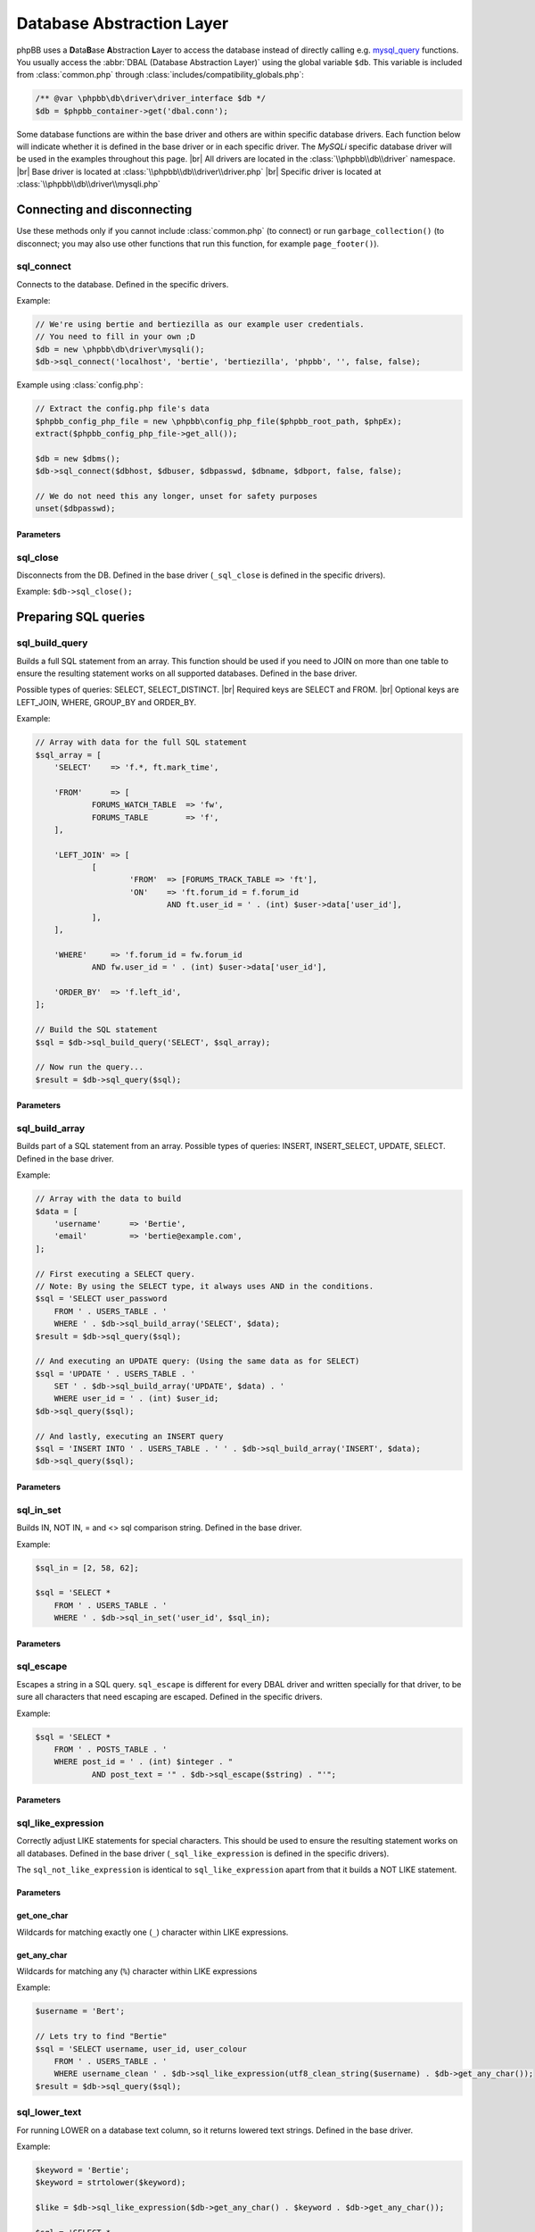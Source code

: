 ==========================
Database Abstraction Layer
==========================

phpBB uses a **D**\ ata\ **B**\ ase **A**\ bstraction **L**\ ayer to access the database instead of directly calling e.g. `mysql_query <http://php.net/manual/en/function.mysql-query.php>`_ functions.
You usually access the :abbr:`DBAL (Database Abstraction Layer)` using the global variable ``$db``.
This variable is included from :class:`common.php` through :class:`includes/compatibility_globals.php`:

.. code-block:: php

    /** @var \phpbb\db\driver\driver_interface $db */
    $db = $phpbb_container->get('dbal.conn');

Some database functions are within the base driver and others are within specific database drivers.
Each function below will indicate whether it is defined in the base driver or in each specific driver.
The *MySQLi* specific database driver will be used in the examples throughout this page.
|br| All drivers are located in the :class:`\\phpbb\\db\\driver` namespace.
|br| Base driver is located at :class:`\\phpbb\\db\\driver\\driver.php`
|br| Specific driver is located at :class:`\\phpbb\\db\\driver\\mysqli.php`

Connecting and disconnecting
============================
Use these methods only if you cannot include :class:`common.php` (to connect) or run ``garbage_collection()`` (to disconnect; you may also use other functions that run this function, for example ``page_footer()``).

sql_connect
-----------
Connects to the database. Defined in the specific drivers.

Example:

.. code-block:: php

    // We're using bertie and bertiezilla as our example user credentials.
    // You need to fill in your own ;D
    $db = new \phpbb\db\driver\mysqli();
    $db->sql_connect('localhost', 'bertie', 'bertiezilla', 'phpbb', '', false, false);

Example using :class:`config.php`:

.. code-block:: php

    // Extract the config.php file's data
    $phpbb_config_php_file = new \phpbb\config_php_file($phpbb_root_path, $phpEx);
    extract($phpbb_config_php_file->get_all());

    $db = new $dbms();
    $db->sql_connect($dbhost, $dbuser, $dbpasswd, $dbname, $dbport, false, false);

    // We do not need this any longer, unset for safety purposes
    unset($dbpasswd);

Parameters
^^^^^^^^^^

.. csv-table::
   :header: "Parameter", "Usage"
   :delim: #

   Host # The host of the database. |br| When using config.php you should use $dbhost instead.
   Database User # The database user to connect to the database. |br| When using config.php you should use $dbuser instead.
   Database Password # The password for the user to connect to the database. |br| When using config.php you should use $dbpasswd instead.
   Database Name # The database where the phpBB tables are located. |br| When using config.php you should use $dbname instead.
   Database Port (optional) # The port to the database server. |br| Leave empty/false to use the default port. |br| When using config.php you should use $dbport instead.
   Persistence (optional) # Database connection persistence, defaults to false.
   New Link (optional) # Use a new connection to the database for this instance of the DBAL. |br| Defaults to false.

sql_close
---------
Disconnects from the DB. Defined in the base driver (``_sql_close`` is defined in the specific drivers).

Example: ``$db->sql_close();``

Preparing SQL queries
========================

sql_build_query
---------------
Builds a full SQL statement from an array.
This function should be used if you need to JOIN on more than one table to ensure the resulting statement works on all supported databases. Defined in the base driver.

Possible types of queries: SELECT, SELECT_DISTINCT.
|br| Required keys are SELECT and FROM.
|br| Optional keys are LEFT_JOIN, WHERE, GROUP_BY and ORDER_BY.

Example:

.. code-block:: php

    // Array with data for the full SQL statement
    $sql_array = [
    	'SELECT'    => 'f.*, ft.mark_time',

    	'FROM'      => [
    		FORUMS_WATCH_TABLE  => 'fw',
    		FORUMS_TABLE        => 'f',
    	],

    	'LEFT_JOIN' => [
    		[
    			'FROM'  => [FORUMS_TRACK_TABLE => 'ft'],
    			'ON'    => 'ft.forum_id = f.forum_id
    				AND ft.user_id = ' . (int) $user->data['user_id'],
    		],
    	],

    	'WHERE'     => 'f.forum_id = fw.forum_id
    		AND fw.user_id = ' . (int) $user->data['user_id'],

    	'ORDER_BY'  => 'f.left_id',
    ];

    // Build the SQL statement
    $sql = $db->sql_build_query('SELECT', $sql_array);

    // Now run the query...
    $result = $db->sql_query($sql);

Parameters
^^^^^^^^^^
.. csv-table::
   :header: "Parameter", "Usage"
   :delim: #

   Query Type # Type of query which needs to be created (SELECT, SELECT_DISTINCT)
   Associative array # An associative array with the items to add to the query. |br| SELECT and FROM are required. |br| LEFT_JOIN, WHERE, GROUP_BY and ORDER_BY are optional.

sql_build_array
---------------
Builds part of a SQL statement from an array. Possible types of queries: INSERT, INSERT_SELECT, UPDATE, SELECT. Defined in the base driver.

Example:

.. code-block:: php

    // Array with the data to build
    $data = [
    	'username' 	=> 'Bertie',
    	'email' 	=> 'bertie@example.com',
    ];

    // First executing a SELECT query.
    // Note: By using the SELECT type, it always uses AND in the conditions.
    $sql = 'SELECT user_password
    	FROM ' . USERS_TABLE . '
    	WHERE ' . $db->sql_build_array('SELECT', $data);
    $result = $db->sql_query($sql);

    // And executing an UPDATE query: (Using the same data as for SELECT)
    $sql = 'UPDATE ' . USERS_TABLE . '
    	SET ' . $db->sql_build_array('UPDATE', $data) . '
    	WHERE user_id = ' . (int) $user_id;
    $db->sql_query($sql);

    // And lastly, executing an INSERT query
    $sql = 'INSERT INTO ' . USERS_TABLE . ' ' . $db->sql_build_array('INSERT', $data);
    $db->sql_query($sql);

Parameters
^^^^^^^^^^
.. csv-table::
   :header: "Parameter", "Usage"
   :delim: #

   Query Type # Type of query which needs to be created (UPDATE, INSERT, INSERT_SELECT or SELECT)
   Associative array (optional) # An associative array with the items to add to the query. |br| The key of the array is the field name, the value of the array is the value for that field. |br| If left empty, ''false'' will be returned.

sql_in_set
----------
Builds IN, NOT IN, = and <> sql comparison string.  Defined in the base driver.

Example:

.. code-block:: php

    $sql_in = [2, 58, 62];

    $sql = 'SELECT *
    	FROM ' . USERS_TABLE . '
    	WHERE ' . $db->sql_in_set('user_id', $sql_in);


Parameters
^^^^^^^^^^
.. csv-table::
   :header: "Parameter", "Usage"
   :delim: |

   Column | Name of the sql column that shall be compared
   Array | Array of values that are allowed (IN) or not allowed (NOT IN)
   Negate (Optional) | true for NOT IN (), false for IN () (default)
   Allow empty set (Optional) | If true, allow $array to be empty, this function will return 1=1 or 1=0 then. Default to false.

sql_escape
----------

Escapes a string in a SQL query. ``sql_escape`` is different for every DBAL driver and written specially for that driver, to be sure all characters that need escaping are escaped. Defined in the specific drivers.

Example:

.. code-block:: php

    $sql = 'SELECT *
    	FROM ' . POSTS_TABLE . '
    	WHERE post_id = ' . (int) $integer . "
    		AND post_text = '" . $db->sql_escape($string) . "'";

Parameters
^^^^^^^^^^
.. csv-table::
   :header: "Parameter", "Usage"
   :delim: |

   String | The string that needs to be escaped.

sql_like_expression
-------------------
Correctly adjust LIKE statements for special characters.
This should be used to ensure the resulting statement works on all databases.
Defined in the base driver (``_sql_like_expression`` is defined in the specific drivers).

The ``sql_not_like_expression`` is identical to ``sql_like_expression`` apart from that it builds a NOT LIKE statement.

Parameters
^^^^^^^^^^
.. csv-table::
   :header: "Parameter", "Usage"
   :delim: |

   Expression | The expression to use. Every wildcard is escaped, except $db->get_any_char() and $db->get_one_char()

get_one_char
^^^^^^^^^^^^
Wildcards for matching exactly one (``_``) character within LIKE expressions.

get_any_char
^^^^^^^^^^^^
Wildcards for matching any (``%``) character within LIKE expressions

Example:

.. code-block:: php

    $username = 'Bert';

    // Lets try to find "Bertie"
    $sql = 'SELECT username, user_id, user_colour
    	FROM ' . USERS_TABLE . '
    	WHERE username_clean ' . $db->sql_like_expression(utf8_clean_string($username) . $db->get_any_char());
    $result = $db->sql_query($sql);

sql_lower_text
--------------
For running LOWER on a database text column, so it returns lowered text strings. Defined in the base driver.

Example:

.. code-block:: php

    $keyword = 'Bertie';
    $keyword = strtolower($keyword);

    $like = $db->sql_like_expression($db->get_any_char() . $keyword . $db->get_any_char());

    $sql = 'SELECT *
    	FROM ' . LOGS_TABLE . '
    	WHERE ' . $db->sql_lower_text('log_data') . ' ' . $like;
    $result = $db->sql_query_limit($sql, 10);

Parameters
^^^^^^^^^^
.. csv-table::
   :header: "Parameter", "Usage"
   :delim: |

   Column name | The column name to LOWER the value for.

Running SQL queries
===================

sql_query
---------
For selecting basic data from the database, the function ``sql_query()`` is enough. If you want to use any variable in your query, you should use (if it isn't an integer) ``$db->sql_escape()`` to be sure the data is safe. Defined in the specific drivers.

Example:

.. code-block:: php

    $integer = 0;
    $string = "This is ' some string";

    $sql = 'SELECT *
    	FROM ' . POSTS_TABLE . '
    	WHERE post_id = ' . (int) $integer . "
    		AND post_text = '" . $db->sql_escape($string) . "'";
    $result = $db->sql_query($sql);


Parameters
^^^^^^^^^^
.. csv-table::
   :header: "Parameter", "Usage"
   :delim: |

   Query | Contains the SQL query which shall be executed
   Cache (Optional) | Either 0 to avoid caching or the time in seconds which the result shall be kept in cache.

sql_query_limit
---------------
Gets/changes/deletes only selected number of rows. Defined in the base driver (``_sql_query_limit`` is defined in the specific drivers).

Example:

.. code-block:: php

    $start = 25;

    $sql = 'SELECT *
    	FROM ' . POSTS_TABLE . '
    	WHERE topic_id = 1045';
    $result = $db->sql_query_limit($sql, $config['topics_per_page'], $start);


Parameters
^^^^^^^^^^
.. csv-table::
   :header: "Parameter", "Usage"
   :delim: |

   Query | Contains the SQL query which shall be executed.
   Total | Number of rows which should be selected,
   Offset (Optional) | Number of rows should be skipped before starting selecting rows.
   Cache (Optional) | Either 0 to avoid caching or the time in seconds which the result shall be kept in cache.

sql_multi_insert
----------------
Builds and runs more than one INSERT statement. Defined in the base driver.

Example:

.. code-block:: php

    // Users which will be added to group
    $users = [11, 57, 87, 98, 154, 211];
    $sql_ary = [];

    foreach ($users as $user_id)
    {
    	$sql_ary[] = [
    		'user_id'	=> (int) $user_id,
    		'group_id'	=> 154,
    		'group_leader'	=> 0,
    		'user_pending'	=> 0,
    	];
    }

    $db->sql_multi_insert(USER_GROUP_TABLE, $sql_ary);


Parameters
^^^^^^^^^^
.. csv-table::
   :header: "Parameter", "Usage"
   :delim: |

   Table name | Table name to run the statements on.
   Data | Multi-dimensional array holding the statements data.

Methods useful after running INSERT and UPDATE queries
======================================================
All methods in this part of article are defined in the specific drivers.

sql_affectedrows
----------------
Get the number of affected rows by the last INSERT, UPDATE, REPLACE or DELETE query.

Example:

.. code-block:: php

    $sql = 'DELETE FROM ' . TOPICS_TRACK_TABLE . "
    	WHERE user_id = {$user->data['user_id']}";
    $db->sql_query($sql);

    $affected_rows = $db->sql_affectedrows();

sql_nextid
----------
Retrieves the ID generated for an AUTO_INCREMENT column by the previous INSERT query.

Example:

.. code-block:: php

    $sql = 'INSERT INTO ' . USERS_TABLE . ' ' . $db->sql_build_array('INSERT', $user_ary);
    $db->sql_query($sql);

    $user_id = $db->sql_nextid();

Methods useful after running SELECT queries
===========================================

sql_fetchfield
--------------
Fetches field. Defined in the base driver.

Example:

.. code-block:: php

    $sql = 'SELECT COUNT(post_id) AS num_posts
    	FROM ' . POSTS_TABLE . "
    	WHERE topic_id = $topic_id
    		AND post_time >= $min_post_time
    		" . (($auth->acl_get('m_approve', $forum_id)) ? '' : 'AND post_approved = 1');
    $result = $db->sql_query($sql);

    $total_posts = (int) $db->sql_fetchfield('num_posts');


Parameters
^^^^^^^^^^
.. csv-table::
   :header: "Parameter", "Usage"
   :delim: #

   Field # Name of the field that needs to be fetched.
   Row number (Optional) # If false, the current row is used, else it is pointing to the row (zero-based).
   Result (Optional) # The result that is being evaluated. |br| This result comes from a call to the sql_query method. |br| If left empty the last result will be called.

sql_fetchrowset
---------------
Returns an array with the result of using the ``sql_fetchrow`` method on every row. Defined in the base driver.


Parameters
^^^^^^^^^^
.. csv-table::
   :header: "Parameter", "Usage"
   :delim: #

   Result (Optional) # The result that is being evaluated. |br| This result comes from a call to the sql_query method. |br| If left empty the last result will be called.

sql_fetchrow
------------
Fetches current row. Defined in the specific drivers.

Example:

.. code-block:: php

    $sql = 'SELECT *
    	FROM ' . TOPICS_TABLE . '
        WHERE topic_id = 1045';
    $result = $db->sql_query($sql);

    $topic_data = $db->sql_fetchrow($result);


Example with a while-loop:

.. code-block:: php

    $sql = 'SELECT config_name, config_value
    	FROM ' . CONFIG_TABLE;
    $result = $db->sql_query($sql);

    while ($row = $db->sql_fetchrow($result))
    {
    	$config[$row['config_name']] = $row['config_value'];
    }


Parameters
^^^^^^^^^^
.. csv-table::
   :header: "Parameter", "Usage"
   :delim: #

   Result (Optional) # The result that is being evaluated. |br| The result comes from a call to the sql_query method. |br| If left empty the last result will be called.

sql_rowseek
-----------
Seeks to given row number. The row number is zero-based. Defined in the specific drivers.


Parameters
^^^^^^^^^^
.. csv-table::
   :header: "Parameter", "Usage"
   :delim: #

   Row number # The number of the row which needs to be found (zero-based).
   Result # The result that is being evaluated. |br| This result comes from a call to sql_query method. |br| If left empty the last result will be called.

sql_freeresult
--------------
Clears result of SELECT query. Defined in the specific drivers.

Example:

.. code-block:: php

    $sql = 'SELECT *
    	FROM ' . POSTS_TABLE . '
    	WHERE post_id = ' . (int) $integer . "
    		AND post_text = '" . $db->sql_escape($string) . "'";
    $result = $db->sql_query($sql);

    // Fetch the data
    $post_data = $db->sql_fetchrow($result);

    // We don't need to do anything with our query anymore, so lets set it free
    $db->sql_freeresult($result);


Parameters
^^^^^^^^^^
.. csv-table::
   :header: "Parameter", "Usage"
   :delim: #

   Result (Optional) # The result that is being evaluated. |br| This result comes from a call to the sql_query method. |br| If left empty the last result will be called.

.. |br| raw:: html

    <br>
